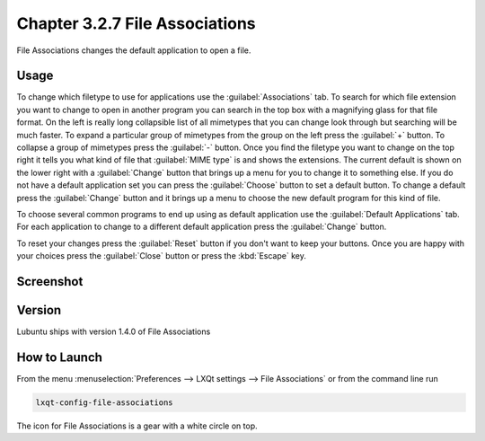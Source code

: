 Chapter 3.2.7 File Associations
===============================

File Associations changes the default application to open a file.

Usage
------
To change which filetype to use for applications use the :guilabel:`Associations` tab. To search for which file extension you want to change to open in another program you can search in the top box with a magnifying glass for that file format. On the left is really long collapsible list of all mimetypes that you can change look through but searching will be much faster. To expand a particular group of mimetypes from the group on the left press the :guilabel:`+` button. To collapse a group of mimetypes press the :guilabel:`-` button. Once you find the filetype you want to change on the top right it tells you what kind of file that :guilabel:`MIME type` is and shows the extensions. The current default is shown on the lower right with a :guilabel:`Change` button that brings up a menu for you to change it to something else. If you do not have a default application set you can press the :guilabel:`Choose` button to set a default button. To change a default press the :guilabel:`Change` button and it brings up a menu to choose the new default program for this kind of file.

.. image:: application_chooser.png

To choose several common programs to end up using as default application use the :guilabel:`Default Applications` tab. For each application to change to a different default application press the :guilabel:`Change` button.

To reset your changes press the :guilabel:`Reset` button if you don't want to keep your buttons. Once you are happy with your choices press the :guilabel:`Close` button or press the :kbd:`Escape` key. 

Screenshot
----------
.. image:: file_associations.png

Version
-------
Lubuntu ships with version 1.4.0 of File Associations

How to Launch
-------------
From the menu :menuselection:`Preferences --> LXQt settings --> File Associations` or from the command line run

.. code:: 

   lxqt-config-file-associations 
   
The icon for File Associations is a gear with a white circle on top.

